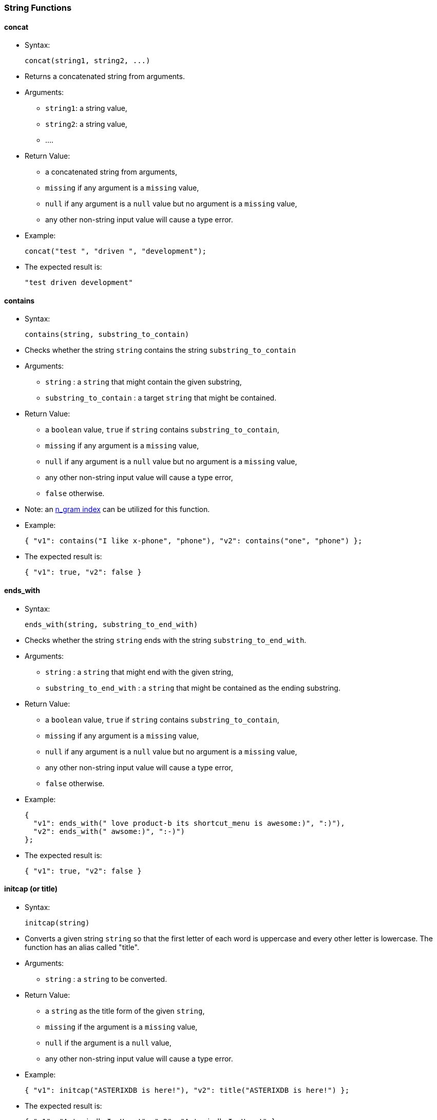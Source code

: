 [[string-functions]]
String Functions
~~~~~~~~~~~~~~~~

[[concat]]
concat
^^^^^^

* Syntax:
+
-----------------------------
concat(string1, string2, ...)
-----------------------------
* Returns a concatenated string from arguments.
* Arguments:
** `string1`: a string value,
** `string2`: a string value,
** ....
* Return Value:
** a concatenated string from arguments,
** `missing` if any argument is a `missing` value,
** `null` if any argument is a `null` value but no argument is a
`missing` value,
** any other non-string input value will cause a type error.
* Example:
+
------------------------------------------
concat("test ", "driven ", "development");
------------------------------------------
* The expected result is:
+
-------------------------
"test driven development"
-------------------------

[[contains]]
contains
^^^^^^^^

* Syntax:
+
--------------------------------------
contains(string, substring_to_contain)
--------------------------------------
* Checks whether the string `string` contains the string
`substring_to_contain`
* Arguments:
** `string` : a `string` that might contain the given substring,
** `substring_to_contain` : a target `string` that might be contained.
* Return Value:
** a `boolean` value, `true` if `string` contains
`substring_to_contain`,
** `missing` if any argument is a `missing` value,
** `null` if any argument is a `null` value but no argument is a
`missing` value,
** any other non-string input value will cause a type error,
** `false` otherwise.
* Note: an
link:similarity.html#UsingIndexesToSupportSimilarityQueries[n_gram
index] can be utilized for this function.
* Example:
+
------------------------------------------------------------------------------
{ "v1": contains("I like x-phone", "phone"), "v2": contains("one", "phone") };
------------------------------------------------------------------------------
* The expected result is:
+
---------------------------
{ "v1": true, "v2": false }
---------------------------

[[ends_with]]
ends_with
^^^^^^^^^

* Syntax:
+
----------------------------------------
ends_with(string, substring_to_end_with)
----------------------------------------
* Checks whether the string `string` ends with the string
`substring_to_end_with`.
* Arguments:
** `string` : a `string` that might end with the given string,
** `substring_to_end_with` : a `string` that might be contained as the
ending substring.
* Return Value:
** a `boolean` value, `true` if `string` contains
`substring_to_contain`,
** `missing` if any argument is a `missing` value,
** `null` if any argument is a `null` value but no argument is a
`missing` value,
** any other non-string input value will cause a type error,
** `false` otherwise.
* Example:
+
--------------------------------------------------------------------------
{
  "v1": ends_with(" love product-b its shortcut_menu is awesome:)", ":)"),
  "v2": ends_with(" awsome:)", ":-)")
};
--------------------------------------------------------------------------
* The expected result is:
+
---------------------------
{ "v1": true, "v2": false }
---------------------------

[[initcap-or-title]]
initcap (or title)
^^^^^^^^^^^^^^^^^^

* Syntax:
+
---------------
initcap(string)
---------------
* Converts a given string `string` so that the first letter of each word
is uppercase and every other letter is lowercase. The function has an
alias called "title".
* Arguments:
** `string` : a `string` to be converted.
* Return Value:
** a `string` as the title form of the given `string`,
** `missing` if the argument is a `missing` value,
** `null` if the argument is a `null` value,
** any other non-string input value will cause a type error.
* Example:
+
---------------------------------------------------------------------------
{ "v1": initcap("ASTERIXDB is here!"), "v2": title("ASTERIXDB is here!") };
---------------------------------------------------------------------------
* The expected result is:
+
----------------------------------------------------------
{ "v1": "Asterixdb Is Here!", "v2": "Asterixdb Is Here!" }
----------------------------------------------------------

[[length]]
length
^^^^^^

* Syntax:
+
--------------
length(string)
--------------
* Returns the length of the string `string`.
* Arguments:
** `string` : a `string` or `null` that represents the string to be
checked.
* Return Value:
** an `bigint` that represents the length of `string`,
** `missing` if the argument is a `missing` value,
** `null` if the argument is a `null` value,
** any other non-string input value will cause a type error.
* Example:
+
----------------------
length("test string");
----------------------
* The expected result is:
+
--
11
--

[[lower]]
lower
^^^^^

* Syntax:
+
-------------
lower(string)
-------------
* Converts a given string `string` to its lowercase form.
* Arguments:
** `string` : a `string` to be converted.
* Return Value:
** a `string` as the lowercase form of the given `string`,
** `missing` if the argument is a `missing` value,
** `null` if the argument is a `null` value,
** any other non-string input value will cause a type error.
* Example:
+
-------------------
lower("ASTERIXDB");
-------------------
* The expected result is:
+
-----------
"asterixdb"
-----------

[[ltrim]]
ltrim
^^^^^

* Syntax:
+
-----------------------
ltrim(string[, chars]);
-----------------------
* Returns a new string with all leading characters that appear in
`chars` removed. By default, white space is the character to trim.
* Arguments:
** `string` : a `string` to be trimmed,
** `chars` : a `string` that contains characters that are used to trim.
* Return Value:
** a trimmed, new `string`,
** `missing` if any argument is a `missing` value,
** `null` if any argument is a `null` value but no argument is a
`missing` value,
** any other non-string input value will cause a type error.
* Example:
+
--------------------------------
ltrim("me like x-phone", "eml");
--------------------------------
* The expected result is:
+
---------------
" like x-phone"
---------------

[[position]]
position
^^^^^^^^

* Syntax:
+
--------------------------------
position(string, string_pattern)
--------------------------------
* Returns the first position of `string_pattern` within `string`. The
function returns the 0-based position. Another version of the function
returns the 1-based position. Below are the aliases for each version:
* Aliases:
** 0-based: `position`, `pos`, `position0`, `pos0`.
** 1-based: `position1`, `pos1`.
* Arguments:
** `string` : a `string` that might contain the pattern.
** `string_pattern` : a pattern `string` to be matched.
* Return Value:
** the first position that `string_pattern` appears within `string`
(starting at 0), or -1 if it does not appear,
** `missing` if any argument is a `missing` value,
** `null` if any argument is a `null` value but no argument is a
`missing` value,
** any other non-string input value will return a `null`.
* Example:
+
----------------------------------------
{
  "v1": position("ppphonepp", "phone"),
  "v2": position("hone", "phone"),
  "v3": position1("ppphonepp", "phone"),
  "v4": position1("hone", "phone"),
};
----------------------------------------
* The expected result is:
+
---------------------------------------
{ "v1": 2, "v2": -1, v3": 3, "v4": -1 }
---------------------------------------

[[regexp_contains]]
regexp_contains
^^^^^^^^^^^^^^^

* Syntax:
+
-------------------------------------------------------
regexp_contains(string, string_pattern[, string_flags])
-------------------------------------------------------
* Checks whether the strings `string` contains the regular expression
pattern `string_pattern` (a Java regular expression pattern).
* Aliases:
** `regexp_contains`, `regex_contains`, `contains_regexp`,
`contains_regex`.
* Arguments:
** `string` : a `string` that might contain the pattern.
** `string_pattern` : a pattern `string` to be matched.
** `string_flag` : (Optional) a `string` with flags to be used during
regular expression matching.
*** The following modes are enabled with these flags: dotall (s),
multiline (m), case_insensitive (i), and comments and whitespace (x).
* Return Value:
** a `boolean`, returns `true` if `string` contains the pattern
`string_pattern`, `false` otherwise.
** `missing` if any argument is a `missing` value.
** `null` if any argument is a `null` value but no argument is a
`missing` value.
** any other non-string input value will return a `null`.
* Example:
+
----------------------------------------------
{
  "v1": regexp_contains("pphonepp", "p*hone"),
  "v2": regexp_contains("hone", "p+hone")
};
----------------------------------------------
* The expected result is:
+
---------------------------
{ "v1": true, "v2": false }
---------------------------

[[regexp_like]]
regexp_like
^^^^^^^^^^^

* Syntax:
+
---------------------------------------------------
regexp_like(string, string_pattern[, string_flags])
---------------------------------------------------
* Checks whether the string `string` exactly matches the regular
expression pattern `string_pattern` (a Java regular expression pattern).
* Aliases:
** `regexp_like`, `regex_like`.
* Arguments:
** `string` : a `string` that might contain the pattern.
** `string_pattern` : a pattern `string` that might be contained.
** `string_flag` : (Optional) a `string` with flags to be used during
regular expression matching.
*** The following modes are enabled with these flags: dotall (s),
multiline (m), case_insensitive (i), and comments and whitespace (x).
* Return Value:
** a `boolean` value, `true` if `string` contains the pattern
`string_pattern`, `false` otherwise.
** `missing` if any argument is a `missing` value.
** `null` if any argument is a `null` value but no argument is a
`missing` value.
** any other non-string input value will return a `null`.
* Example:
+
---------------------------------------------------------------------------------
{
  "v1": regexp_like(" can't stand acast the network is horrible:(", ".*acast.*"),
  "v2": regexp_like("acast", ".*acst.*")
};
---------------------------------------------------------------------------------
* The expected result is:
+
---------------------------
{ "v1": true, "v2": false }
---------------------------

[[regexp_position]]
regexp_position
^^^^^^^^^^^^^^^

* Syntax:
+
-------------------------------------------------------
regexp_position(string, string_pattern[, string_flags])
-------------------------------------------------------
* Returns first position of the regular expression `string_pattern` (a
Java regular expression pattern) within `string`. The function returns
the 0-based position. Another version of the function returns the
1-based position. Below are the aliases for each version:
* Aliases:
** 0-Based: `regexp_position`, `regexp_pos`, `regexp_position0`,
`regexp_pos0`, `regex_position`, `regex_pos`, `regex_position0`,
`regex_pos0`.
** 1-Based: `regexp_position1`, `regexp_pos1`, `regex_position1`
`regex_pos1`.
* Arguments:
** `string` : a `string` that might contain the pattern.
** `string_pattern` : a pattern `string` to be matched.
** `string_flag` : (Optional) a `string` with flags to be used during
regular expression matching.
*** The following modes are enabled with these flags: dotall (s),
multiline (m), case_insensitive (i), and comments and whitespace (x).
* Return Value:
** the first position that the regular expression `string_pattern`
appears in `string` (starting at 0), or -1 if it does not appear.
** `missing` if any argument is a `missing` value,
** `null` if any argument is a `null` value but no argument is a
`missing` value,
** any other non-string input value will return a `null`.
* Example:
+
-----------------------------------------------
{
  "v1": regexp_position("pphonepp", "p*hone"),
  "v2": regexp_position("hone", "p+hone"),
  "v3": regexp_position1("pphonepp", "p*hone"),
  "v4": regexp_position1("hone", "p+hone")
};
-----------------------------------------------
* The expected result is:
+
----------------------------------------
{ "v1": 0, "v2": -1, "v3": 1, "v4": -1 }
----------------------------------------

[[regexp_replace]]
regexp_replace
^^^^^^^^^^^^^^

* Syntax:
+
-------------------------------------------------------------------------------
regexp_replace(string, string_pattern, string_replacement[, string_flags])
regexp_replace(string, string_pattern, string_replacement[, replacement_limit])
-------------------------------------------------------------------------------
* Checks whether the string `string` matches the given regular
expression pattern `string_pattern` (a Java regular expression pattern),
and replaces the matched pattern `string_pattern` with the new pattern
`string_replacement`.
* Aliases:
** `regexp_replace`, `regex_replace`.
* Arguments:
** `string` : a `string` that might contain the pattern.
** `string_pattern` : a pattern `string` to be matched.
** `string_replacement` : a pattern `string` to be used as the
replacement.
** `string_flag` : (Optional) a `string` with flags to be used during
replace.
*** The following modes are enabled with these flags: dotall (s),
multiline (m), case_insensitive (i), and comments and whitespace (x).
** `replacement_limit`: (Optional) an `integer` specifying the maximum
number of replacements to make (if negative then all occurrences will be
replaced)
* Return Value:
** Returns a `string` that is obtained after the replacements.
** `missing` if any argument is a `missing` value.
** `null` if any argument is a `null` value but no argument is a
`missing` value.
** any other non-string input value will return a `null`.
* Example:
+
----------------------------------------------------------------------------------------------------
regexp_replace(" like x-phone the voicemail_service is awesome", " like x-phone", "like product-a");
----------------------------------------------------------------------------------------------------
* The expected result is:
+
-------------------------------------------------
"like product-a the voicemail_service is awesome"
-------------------------------------------------

[[repeat]]
repeat
^^^^^^

* Syntax:
+
-----------------
repeat(string, n)
-----------------
* Returns a string formed by repeating the input `string` `n` times.
* Arguments:
** `string` : a `string` to be repeated,
** `n` : an `tinyint`/`smallint`/`integer`/`bigint` value - how many
times the string should be repeated.
* Return Value:
** a string that repeats the input `string` `n` times,
** `missing` if any argument is a `missing` value,
** `null` if any argument is a `null` value but no argument is a
`missing` value,
** a type error will be raised if:
*** the first argument is any other non-string value,
*** or, the second argument is not a `tinyint`, `smallint`, `integer`,
or `bigint`.
* Example:
+
------------------
repeat("test", 3);
------------------
* The expected result is:
+
--------------
"testtesttest"
--------------

[[replace]]
replace
^^^^^^^

* Syntax:
+
-----------------------------------------------------------
replace(string, search_string, replacement_string[, limit])
-----------------------------------------------------------
* Finds occurrences of the given substring `search_string` in the input
string `string` and replaces them with the new substring
`replacement_string`.
* Arguments:
** `string` : an input `string`,
** `search_string` : a `string` substring to be searched for,
** `replacement_string` : a `string` to be used as the replacement,
** `limit` : (Optional) an `integer` - maximum number of occurrences to
be replaced. If not specified or negative then all occurrences will be
replaced
* Return Value:
** Returns a `string` that is obtained after the replacements,
** `missing` if any argument is a `missing` value,
** any other non-string input value or non-integer `limit` will cause a
type error,
** `null` if any argument is a `null` value but no argument is a
`missing` value.
* Example:
+
-----------------------------------------------------------------------------------------------------
{
  "v1": replace(" like x-phone the voicemail_service is awesome", " like x-phone", "like product-a"),
  "v2": replace("x-phone and x-phone", "x-phone", "product-a", 1)
};
-----------------------------------------------------------------------------------------------------
* The expected result is:
+
----------------------------------------------------------
{
  "v1": "like product-a the voicemail_service is awesome",
  "v2": "product-a and x-phone"
}
----------------------------------------------------------

[[reverse]]
reverse
^^^^^^^

* Syntax:
+
---------------
reverse(string)
---------------
* Returns a string formed by reversing characters in the input `string`.
* Arguments:
** `string` : a `string` to be reversed
* Return Value:
** a string containing characters from the the input `string` in the
reverse order,
** `missing` if any argument is a `missing` value,
** `null` if any argument is a `null` value but no argument is a
`missing` value,
** a type error will be raised if:
*** the first argument is any other non-string value
* Example:
+
-----------------
reverse("hello");
-----------------
* The expected result is:
+
-------
"olleh"
-------

[[rtrim]]
rtrim
^^^^^

* Syntax:
+
-----------------------
rtrim(string[, chars]);
-----------------------
* Returns a new string with all trailing characters that appear in
`chars` removed. By default, white space is the character to trim.
* Arguments:
** `string` : a `string` to be trimmed,
** `chars` : a `string` that contains characters that are used to trim.
* Return Value:
** a trimmed, new `string`,
** `missing` if any argument is a `missing` value,
** `null` if any argument is a `null` value but no argument is a
`missing` value,
** any other non-string input value will cause a type error.
* Example:
+
-------------------------------------------
{
  "v1": rtrim("i like x-phone", "x-phone"),
  "v2": rtrim("i like x-phone", "onexph")
};
-------------------------------------------
* The expected result is:
+
------------------------------------
{ "v1": "i like ", "v2": "i like " }
------------------------------------

[[split]]
split
^^^^^

* Syntax:
+
------------------
split(string, sep)
------------------
* Splits the input `string` into an array of substrings separated by the
string `sep`.
* Arguments:
** `string` : a `string` to be split.
* Return Value:
** an array of substrings by splitting the input `string` by `sep`,
** `missing` if the argument is a `missing` value,
** `null` if the argument is a `null` value,
** any other non-string input value will cause a type error.
* Example:
+
--------------------------------------
split("test driven development", " ");
--------------------------------------
* The expected result is:
+
-----------------------------------
[ "test", "driven", "development" ]
-----------------------------------

[[starts_with]]
starts_with
^^^^^^^^^^^

* Syntax:
+
--------------------------------------------
starts_with(string, substring_to_start_with)
--------------------------------------------
* Checks whether the string `string` starts with the string
`substring_to_start_with`.
* Arguments:
** `string` : a `string` that might start with the given string.
** `substring_to_start_with` : a `string` that might be contained as the
starting substring.
* Return Value:
** a `boolean`, returns `true` if `string` starts with the string
`substring_to_start_with`,
** `missing` if any argument is a `missing` value,
** `null` if any argument is a `null` value but no argument is a
`missing` value,
** any other non-string input value will cause a type error,
** `false` otherwise.
* Example:
+
---------------------------------------------------------
{
  "v1" : starts_with(" like the plan, amazing", " like"),
  "v2" : starts_with("I like the plan, amazing", " like")
};
---------------------------------------------------------
* The expected result is:
+
---------------------------
{ "v1": true, "v2": false }
---------------------------

[[substr]]
substr
^^^^^^

* Syntax:
+
--------------------------------
substr(string, offset[, length])
--------------------------------
* Returns the substring from the given string `string` based on the
given start offset `offset` with the optional `length`. The function
uses the 0-based position. Another version of the function uses the
1-based position. Below are the aliases for each version:
* Aliases:
** 0-Based: `substring`, `substr`, `substring0`, `substr0`.
** 1-Based: `substring1`, `substr1`.
* Arguments:
** `string` : a `string` to be extracted.
** `offset` : an `tinyint`/`smallint`/`integer`/`bigint` value as the
starting offset of the substring in `string` (starting at 0). If
negative then counted from the end of the string.
** `length` : (Optional) an an `tinyint`/`smallint`/`integer`/`bigint`
value as the length of the substring.
* Return Value:
** a `string` that represents the substring,
** `missing` if any argument is a `missing` value,
** `null` if any argument is a `null` value but no argument is a
`missing` value, or if the substring could not be obtained because the
starting offset is not within string bounds or `length` is negative.
** a `null` will be returned if:
*** the first argument is any other non-string value.
*** the second argument is not a `tinyint`, `smallint`, `integer`, or
`bigint`.
*** the third argument is not a `tinyint`, `smallint`, `integer`, or
`bigint` if the argument is present.
* Example:
+
--------------------------------------------------------------------------
{ "v1": substr("test string", 6, 3), "v2": substr1("test string", 6, 3) };
--------------------------------------------------------------------------
* The expected result is:
+
----------------------------
{ "v1": "tri", "v2": "str" }
----------------------------

The function has an alias `substring`.

[[trim]]
trim
^^^^

* Syntax:
+
----------------------
trim(string[, chars]);
----------------------
* Returns a new string with all leading characters that appear in
`chars` removed. By default, white space is the character to trim.
* Arguments:
** `string` : a `string` to be trimmed,
** `chars` : a `string` that contains characters that are used to trim.
* Return Value:
** a trimmed, new `string`,
** `missing` if any argument is a `missing` value,
** `null` if any argument is a `null` value but no argument is a
`missing` value,
** any other non-string input value will cause a type error.
* Example:
+
---------------------------------
trim("i like x-phone", "xphoen");
---------------------------------
* The expected result is:
+
--------
" like "
--------

[[upper]]
upper
^^^^^

* Syntax:
+
-------------
upper(string)
-------------
* Converts a given string `string` to its uppercase form.
* Arguments:
** `string` : a `string` to be converted.
* Return Value:
** a `string` as the uppercase form of the given `string`,
** `missing` if the argument is a `missing` value,
** `null` if the argument is a `null` value,
** any other non-string input value will cause a type error.
* Example:
+
--------------
upper("hello")
--------------
* The expected result is:
+
-------
"HELLO"
-------
